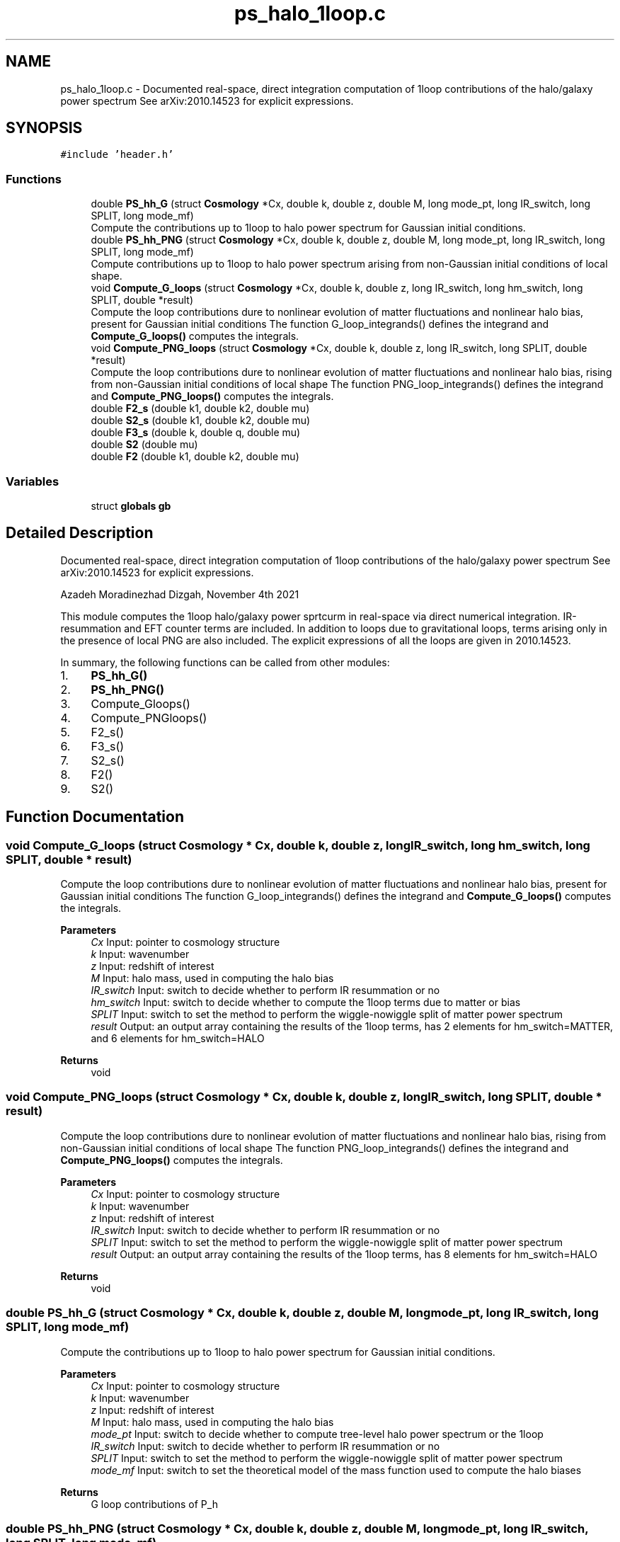.TH "ps_halo_1loop.c" 3 "Fri Nov 5 2021" "Version 1.0.0" "limHaloPT" \" -*- nroff -*-
.ad l
.nh
.SH NAME
ps_halo_1loop.c \- Documented real-space, direct integration computation of 1loop contributions of the halo/galaxy power spectrum See arXiv:2010\&.14523 for explicit expressions\&.  

.SH SYNOPSIS
.br
.PP
\fC#include 'header\&.h'\fP
.br

.SS "Functions"

.in +1c
.ti -1c
.RI "double \fBPS_hh_G\fP (struct \fBCosmology\fP *Cx, double k, double z, double M, long mode_pt, long IR_switch, long SPLIT, long mode_mf)"
.br
.RI "Compute the contributions up to 1loop to halo power spectrum for Gaussian initial conditions\&. "
.ti -1c
.RI "double \fBPS_hh_PNG\fP (struct \fBCosmology\fP *Cx, double k, double z, double M, long mode_pt, long IR_switch, long SPLIT, long mode_mf)"
.br
.RI "Compute contributions up to 1loop to halo power spectrum arising from non-Gaussian initial conditions of local shape\&. "
.ti -1c
.RI "void \fBCompute_G_loops\fP (struct \fBCosmology\fP *Cx, double k, double z, long IR_switch, long hm_switch, long SPLIT, double *result)"
.br
.RI "Compute the loop contributions dure to nonlinear evolution of matter fluctuations and nonlinear halo bias, present for Gaussian initial conditions The function G_loop_integrands() defines the integrand and \fBCompute_G_loops()\fP computes the integrals\&. "
.ti -1c
.RI "void \fBCompute_PNG_loops\fP (struct \fBCosmology\fP *Cx, double k, double z, long IR_switch, long SPLIT, double *result)"
.br
.RI "Compute the loop contributions dure to nonlinear evolution of matter fluctuations and nonlinear halo bias, rising from non-Gaussian initial conditions of local shape The function PNG_loop_integrands() defines the integrand and \fBCompute_PNG_loops()\fP computes the integrals\&. "
.ti -1c
.RI "double \fBF2_s\fP (double k1, double k2, double mu)"
.br
.ti -1c
.RI "double \fBS2_s\fP (double k1, double k2, double mu)"
.br
.ti -1c
.RI "double \fBF3_s\fP (double k, double q, double mu)"
.br
.ti -1c
.RI "double \fBS2\fP (double mu)"
.br
.ti -1c
.RI "double \fBF2\fP (double k1, double k2, double mu)"
.br
.in -1c
.SS "Variables"

.in +1c
.ti -1c
.RI "struct \fBglobals\fP \fBgb\fP"
.br
.in -1c
.SH "Detailed Description"
.PP 
Documented real-space, direct integration computation of 1loop contributions of the halo/galaxy power spectrum See arXiv:2010\&.14523 for explicit expressions\&. 

Azadeh Moradinezhad Dizgah, November 4th 2021
.PP
This module computes the 1loop halo/galaxy power sprtcurm in real-space via direct numerical integration\&. IR-resummation and EFT counter terms are included\&. In addition to loops due to gravitational loops, terms arising only in the presence of local PNG are also included\&. The explicit expressions of all the loops are given in 2010\&.14523\&.
.PP
In summary, the following functions can be called from other modules:
.IP "1." 4
\fBPS_hh_G()\fP
.IP "2." 4
\fBPS_hh_PNG()\fP
.IP "3." 4
Compute_Gloops()
.IP "4." 4
Compute_PNGloops()
.IP "5." 4
F2_s()
.IP "6." 4
F3_s()
.IP "7." 4
S2_s()
.IP "8." 4
F2()
.IP "9." 4
S2() 
.PP

.SH "Function Documentation"
.PP 
.SS "void Compute_G_loops (struct \fBCosmology\fP * Cx, double k, double z, long IR_switch, long hm_switch, long SPLIT, double * result)"

.PP
Compute the loop contributions dure to nonlinear evolution of matter fluctuations and nonlinear halo bias, present for Gaussian initial conditions The function G_loop_integrands() defines the integrand and \fBCompute_G_loops()\fP computes the integrals\&. 
.PP
\fBParameters\fP
.RS 4
\fICx\fP Input: pointer to cosmology structure 
.br
\fIk\fP Input: wavenumber 
.br
\fIz\fP Input: redshift of interest 
.br
\fIM\fP Input: halo mass, used in computing the halo bias 
.br
\fIIR_switch\fP Input: switch to decide whether to perform IR resummation or no 
.br
\fIhm_switch\fP Input: switch to decide whether to compute the 1loop terms due to matter or bias 
.br
\fISPLIT\fP Input: switch to set the method to perform the wiggle-nowiggle split of matter power spectrum 
.br
\fIresult\fP Output: an output array containing the results of the 1loop terms, has 2 elements for hm_switch=MATTER, and 6 elements for hm_switch=HALO 
.RE
.PP
\fBReturns\fP
.RS 4
void 
.RE
.PP

.SS "void Compute_PNG_loops (struct \fBCosmology\fP * Cx, double k, double z, long IR_switch, long SPLIT, double * result)"

.PP
Compute the loop contributions dure to nonlinear evolution of matter fluctuations and nonlinear halo bias, rising from non-Gaussian initial conditions of local shape The function PNG_loop_integrands() defines the integrand and \fBCompute_PNG_loops()\fP computes the integrals\&. 
.PP
\fBParameters\fP
.RS 4
\fICx\fP Input: pointer to cosmology structure 
.br
\fIk\fP Input: wavenumber 
.br
\fIz\fP Input: redshift of interest 
.br
\fIIR_switch\fP Input: switch to decide whether to perform IR resummation or no 
.br
\fISPLIT\fP Input: switch to set the method to perform the wiggle-nowiggle split of matter power spectrum 
.br
\fIresult\fP Output: an output array containing the results of the 1loop terms, has 8 elements for hm_switch=HALO 
.RE
.PP
\fBReturns\fP
.RS 4
void 
.RE
.PP

.SS "double PS_hh_G (struct \fBCosmology\fP * Cx, double k, double z, double M, long mode_pt, long IR_switch, long SPLIT, long mode_mf)"

.PP
Compute the contributions up to 1loop to halo power spectrum for Gaussian initial conditions\&. 
.PP
\fBParameters\fP
.RS 4
\fICx\fP Input: pointer to cosmology structure 
.br
\fIk\fP Input: wavenumber 
.br
\fIz\fP Input: redshift of interest 
.br
\fIM\fP Input: halo mass, used in computing the halo bias 
.br
\fImode_pt\fP Input: switch to decide whether to compute tree-level halo power spectrum or the 1loop 
.br
\fIIR_switch\fP Input: switch to decide whether to perform IR resummation or no 
.br
\fISPLIT\fP Input: switch to set the method to perform the wiggle-nowiggle split of matter power spectrum 
.br
\fImode_mf\fP Input: switch to set the theoretical model of the mass function used to compute the halo biases 
.RE
.PP
\fBReturns\fP
.RS 4
G loop contributions of P_h 
.RE
.PP

.SS "double PS_hh_PNG (struct \fBCosmology\fP * Cx, double k, double z, double M, long mode_pt, long IR_switch, long SPLIT, long mode_mf)"

.PP
Compute contributions up to 1loop to halo power spectrum arising from non-Gaussian initial conditions of local shape\&. 
.PP
\fBParameters\fP
.RS 4
\fICx\fP Input: pointer to cosmology structure 
.br
\fIk\fP Input: wavenumber 
.br
\fIz\fP Input: redshift of interest 
.br
\fIM\fP Input: halo mass, used in computing the halo bias 
.br
\fImode_pt\fP Input: switch to decide whether to compute tree-level halo power spectrum or the 1loop 
.br
\fIIR_switch\fP Input: switch to decide whether to perform IR resummation or no 
.br
\fISPLIT\fP Input: switch to set the method to perform the wiggle-nowiggle split of matter power spectrum 
.br
\fImode_mf\fP Input: switch to set the theoretical model of the mass function used to compute the halo biases 
.RE
.PP
\fBReturns\fP
.RS 4
PNG loop contributions of P_h 
.RE
.PP

.SH "Author"
.PP 
Generated automatically by Doxygen for limHaloPT from the source code\&.
